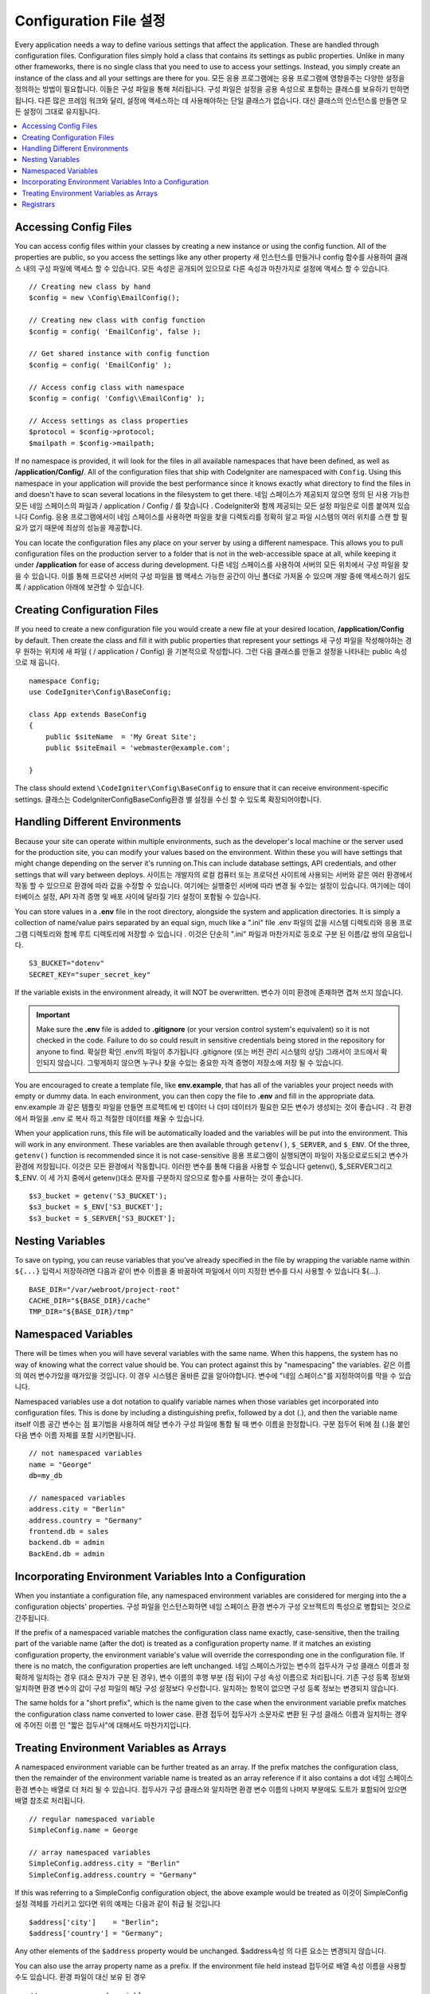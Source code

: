 ################################
Configuration File 설정
################################

Every application needs a way to define various settings that affect the application.
These are handled through configuration files. Configuration files simply
hold a class that contains its settings as public properties. Unlike in many other frameworks,
there is no single class that you need to use to access your settings. Instead, you simply
create an instance of the class and all your settings are there for you.
모든 응용 프로그램에는 응용 프로그램에 영향을주는 다양한 설정을 정의하는 방법이 필요합니다. 이들은 구성 파일을 통해 처리됩니다. 구성 파일은 설정을 공용 속성으로 포함하는 클래스를 보유하기 만하면됩니다. 다른 많은 프레임 워크와 달리, 설정에 액세스하는 데 사용해야하는 단일 클래스가 없습니다. 대신 클래스의 인스턴스를 만들면 모든 설정이 그대로 유지됩니다.

.. contents::
    :local:
    :depth: 2

Accessing Config Files
======================

You can access config files within your classes by creating a new instance or using the config function. All of the properties
are public, so you access the settings like any other property
새 인스턴스를 만들거나 config 함수를 사용하여 클래스 내의 구성 파일에 액세스 할 수 있습니다. 모든 속성은 공개되어 있으므로 다른 속성과 마찬가지로 설정에 액세스 할 수 있습니다.

::

	// Creating new class by hand
	$config = new \Config\EmailConfig();

	// Creating new class with config function
	$config = config( 'EmailConfig', false );

	// Get shared instance with config function
	$config = config( 'EmailConfig' );

	// Access config class with namespace
	$config = config( 'Config\\EmailConfig' );

	// Access settings as class properties
	$protocol = $config->protocol;
	$mailpath = $config->mailpath;

If no namespace is provided, it will look for the files in all available namespaces that have
been defined, as well as **/application/Config/**. All of the configuration files
that ship with CodeIgniter are namespaced with ``Config``. Using this namespace in your
application will provide the best performance since it knows exactly what directory to find the
files in and doesn't have to scan several locations in the filesystem to get there.
네임 스페이스가 제공되지 않으면 정의 된 사용 가능한 모든 네임 스페이스의 파일과 / application / Config / 를 찾습니다 . CodeIgniter와 함께 제공되는 모든 설정 파일은로 이름 붙여져 있습니다 Config. 응용 프로그램에서이 네임 스페이스를 사용하면 파일을 찾을 디렉토리를 정확히 알고 파일 시스템의 여러 위치를 스캔 할 필요가 없기 때문에 최상의 성능을 제공합니다.

You can locate the configuration files any place on your server by using a different namespace.
This allows you to pull configuration files on the production server to a folder that is not in
the web-accessible space at all, while keeping it under **/application** for ease of access during development.
다른 네임 스페이스를 사용하여 서버의 모든 위치에서 구성 파일을 찾을 수 있습니다. 이를 통해 프로덕션 서버의 구성 파일을 웹 액세스 가능한 공간이 아닌 폴더로 가져올 수 있으며 개발 중에 액세스하기 쉽도록 / application 아래에 보관할 수 있습니다.

Creating Configuration Files
============================

If you need to create a new configuration file you would create a new file at your desired location,
**/application/Config** by default. Then create the class and fill it with public properties that
represent your settings
새 구성 파일을 작성해야하는 경우 원하는 위치에 새 파일 ( / application / Config) 을 기본적으로 작성합니다. 그런 다음 클래스를 만들고 설정을 나타내는 public 속성으로 채 웁니다.

::

    namespace Config;
    use CodeIgniter\Config\BaseConfig;

    class App extends BaseConfig
    {
    	public $siteName  = 'My Great Site';
    	public $siteEmail = 'webmaster@example.com';

    }

The class should extend ``\CodeIgniter\Config\BaseConfig`` to ensure that it can receive environment-specific
settings.
클래스는 \CodeIgniter\Config\BaseConfig환경 별 설정을 수신 할 수 있도록 확장되어야합니다.

Handling Different Environments
===============================

Because your site can operate within multiple environments, such as the developer's local machine or
the server used for the production site, you can modify your values based on the environment.  Within these
you will have settings that might change depending on the server it's running on.This can include
database settings, API credentials, and other settings that will vary between deploys.
사이트는 개발자의 로컬 컴퓨터 또는 프로덕션 사이트에 사용되는 서버와 같은 여러 환경에서 작동 할 수 있으므로 환경에 따라 값을 수정할 수 있습니다. 여기에는 실행중인 서버에 따라 변경 될 수있는 설정이 있습니다. 여기에는 데이터베이스 설정, API 자격 증명 및 배포 사이에 달라질 기타 설정이 포함될 수 있습니다.

You can store values in a **.env** file in the root directory, alongside the system and application directories.
It is simply a collection of name/value pairs separated by an equal sign, much like a ".ini" file
.env 파일의 값을 시스템 디렉토리와 응용 프로그램 디렉토리와 함께 루트 디렉토리에 저장할 수 있습니다 . 이것은 단순히 ".ini" 파일과 마찬가지로 등호로 구분 된 이름/값 쌍의 모음입니다.

::

	S3_BUCKET="dotenv"
	SECRET_KEY="super_secret_key"

If the variable exists in the environment already, it will NOT be overwritten.
변수가 이미 환경에 존재하면 겹쳐 쓰지 않습니다.

.. important:: Make sure the **.env** file is added to **.gitignore** (or your version control system's equivalent)
	so it is not checked in the code. Failure to do so could result in sensitive credentials being stored in the
	repository for anyone to find.
	확실한 확인 .env의 파일이 추가됩니다 .gitignore (또는 버전 관리 시스템의 상당) 그래서이 코드에서 확인되지 않습니다. 그렇게하지 않으면 누구나 찾을 수있는 중요한 자격 증명이 저장소에 저장 될 수 있습니다.

You are encouraged to create a template file, like **env.example**, that has all of the variables your project
needs with empty or dummy data. In each environment, you can then copy the file to **.env** and fill in the
appropriate data.
env.example 과 같은 템플릿 파일을 만들면 프로젝트에 빈 데이터 나 더미 데이터가 필요한 모든 변수가 생성되는 것이 좋습니다 . 각 환경에서 파일을 .env 로 복사 하고 적절한 데이터를 채울 수 있습니다.

When your application runs, this file will be automatically loaded and the variables will be put into
the environment. This will work in any environment. These variables are then available through ``getenv()``,
``$_SERVER``, and ``$_ENV``. Of the three, ``getenv()`` function is recommended since it is not case-sensitive
응용 프로그램이 실행되면이 파일이 자동으로로드되고 변수가 환경에 저장됩니다. 이것은 모든 환경에서 작동합니다. 이러한 변수를 통해 다음을 사용할 수 있습니다 getenv(), $_SERVER그리고 $_ENV. 이 세 가지 중에서 getenv()대소 문자를 구분하지 않으므로 함수를 사용하는 것이 좋습니다.

::

	$s3_bucket = getenv('S3_BUCKET');
	$s3_bucket = $_ENV['S3_BUCKET'];
	$s3_bucket = $_SERVER['S3_BUCKET'];

Nesting Variables
=================

To save on typing, you can reuse variables that you've already specified in the file by wrapping the
variable name within ``${...}``
입력시 저장하려면 다음과 같이 변수 이름을 줄 바꿈하여 파일에서 이미 지정한 변수를 다시 사용할 수 있습니다 ${...}.

::

	BASE_DIR="/var/webroot/project-root"
	CACHE_DIR="${BASE_DIR}/cache"
	TMP_DIR="${BASE_DIR}/tmp"

Namespaced Variables
====================

There will be times when you will have several variables with the same name. When this happens, the
system has no way of knowing what the correct value should be. You can protect against this by
"namespacing" the variables.
같은 이름의 여러 변수가있을 때가있을 것입니다. 이 경우 시스템은 올바른 값을 알아야합니다. 변수에 "네임 스페이스"를 지정하여이를 막을 수 있습니다.

Namespaced variables use a dot notation to qualify variable names when those variables
get incorporated into configuration files. This is done by including a distinguishing
prefix, followed by a dot (.), and then the variable name itself
이름 공간 변수는 점 표기법을 사용하여 해당 변수가 구성 파일에 통합 될 때 변수 이름을 한정합니다. 구분 접두어 뒤에 점 (.)을 붙인 다음 변수 이름 자체를 포함 시키면됩니다.

::

    // not namespaced variables
    name = "George"
    db=my_db

    // namespaced variables
    address.city = "Berlin"
    address.country = "Germany"
    frontend.db = sales
    backend.db = admin
    BackEnd.db = admin

Incorporating Environment Variables Into a Configuration
========================================================

When you instantiate a configuration file, any namespaced environment variables
are considered for merging into the a configuration objects' properties.
구성 파일을 인스턴스화하면 네임 스페이스 환경 변수가 구성 오브젝트의 특성으로 병합되는 것으로 간주됩니다.

If the prefix of a namespaced variable matches the configuration class name exactly,
case-sensitive, then the trailing part of the variable name (after the dot) is
treated as a configuration property name. If it matches an existing configuration
property, the environment variable's value will override the corresponding one
in the configuration file. If there is no match, the configuration properties are left unchanged.
네임 스페이스가있는 변수의 접두사가 구성 클래스 이름과 정확하게 일치하는 경우 (대소 문자가 구분 된 경우), 변수 이름의 후행 부분 (점 뒤)이 구성 속성 이름으로 처리됩니다. 기존 구성 등록 정보와 일치하면 환경 변수의 값이 구성 파일의 해당 구성 설정보다 우선합니다. 일치하는 항목이 없으면 구성 등록 정보는 변경되지 않습니다.

The same holds for a "short prefix", which is the name given to the case when the
environment variable prefix matches the configuration class name converted to lower case.
환경 접두어 접두사가 소문자로 변환 된 구성 클래스 이름과 일치하는 경우에 주어진 이름 인 "짧은 접두사"에 대해서도 마찬가지입니다.

Treating Environment Variables as Arrays
========================================

A namespaced environment variable can be further treated as an array.
If the prefix matches the configuration class, then the remainder of the
environment variable name is treated as an array reference if it also
contains a dot
네임 스페이스 환경 변수는 배열로 더 처리 될 수 있습니다. 접두사가 구성 클래스와 일치하면 환경 변수 이름의 나머지 부분에도 도트가 포함되어 있으면 배열 참조로 처리됩니다.

::

    // regular namespaced variable
    SimpleConfig.name = George

    // array namespaced variables
    SimpleConfig.address.city = "Berlin"
    SimpleConfig.address.country = "Germany"

If this was referring to a SimpleConfig configuration object, the above example would be treated as
이것이 SimpleConfig 설정 객체를 가리키고 있다면 위의 예제는 다음과 같이 취급 될 것입니다

::

    $address['city']    = "Berlin";
    $address['country'] = "Germany";

Any other elements of the ``$address`` property would be unchanged.
$address속성 의 다른 요소는 변경되지 않습니다.

You can also use the array property name as a prefix. If the environment file
held instead
접두어로 배열 속성 이름을 사용할 수도 있습니다. 환경 파일이 대신 보유 된 경우

::

    // array namespaced variables
    SimpleConfig.address.city = "Berlin"
    address.country = "Germany"

then the result would be the same as above.
결과는 위와 같을 것입니다.

Registrars
==========

A configuration file can also specify any number of "registrars", which are any
other classes which might provide additional configuration properties.
This is done by adding a ``registrars`` property to your configuration file,
holding an array of the names of candidate registrars.
구성 파일은 추가 등록 정보를 제공 할 수있는 다른 클래스 인 "레지스트라"를 원하는 수만큼 지정할 수도 있습니다. 이것은 registrars후보 등록자 이름 배열을 보유하고 있는 등록 정보를 구성 파일 에 추가하여 수행됩니다 .

::

    protected $registrars = [
        SupportingPackageRegistrar::class
    ];

In order to act as a "registrar" the classes so identified must have a
static function named the same as the configuration class, and it should return an associative
array of property settings.
"등록 기관"의 역할을하기 위해 이렇게 식별 된 클래스는 구성 클래스와 동일한 이름의 정적 함수를 가져야하며 속성 설정의 연관 배열을 반환해야합니다.

When your configuration object is instantiated, it will loop over the
designated classes in ``$registrars``. For each of these classes, which contains a method name matching
the configuration class, it will invoke that method, and incorporate any returned properties
the same way as described for namespaced variables.
구성 객체가 인스턴스화되면,에 지정된 클래스가 반복됩니다 $registrars. 구성 클래스와 일치하는 메소드 이름을 포함하는 이들 클래스 각각에 대해 메소드는 해당 메소드를 호출하고 리턴 된 특성을 이름 공간 변수에 대해 설명한 것과 같은 f}으로 통합합니다.

이를위한 예제 구성 클래스 설정 

::

    namespace App\Config;
    use CodeIgniter\Config\BaseConfig;

    class MySalesConfig extends baseConfig
    {
        public $target        = 100;
        public $campaign      = "Winter Wonderland";
        protected $registrars = [
            '\App\Models\RegionalSales';
        ];
    }

... 관련 지역 판매 모델은 다음과 같이 보일 수 있습니다.

::

    namespace App\Models;

    class RegionalSales
    {
        public static function MySalesConfig()
        {
            return ['target' => 45, 'actual' => 72];
        }
    }

위의 예에서 `MySalesConfig` 가 인스턴스화 되면 선언된 두 개의 등록 정보로 끝나게되지만 `$target`
등록 정보 의 값은 `RegionalSalesModel` 을 "registrar" 로 처리하여 무시할 수 있습니다 . 
결과 구성 등록 정보

::

    $target   = 45;
    $campaign = "Winter Wonderland";

